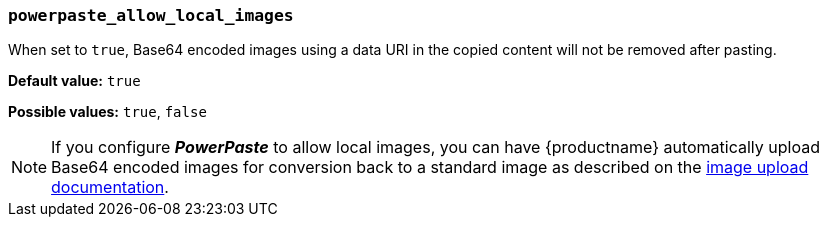 === `powerpaste_allow_local_images`

When set to `true`, Base64 encoded images using a data URI in the copied content will not be removed after pasting.

*Default value:* `true`

*Possible values:* `true`, `false`

NOTE: If you configure *_PowerPaste_* to allow local images, you can have {productname} automatically upload Base64 encoded images for conversion back to a standard image as described on the link:{baseurl}/advanced/handle-async-image-uploads/[image upload documentation].
